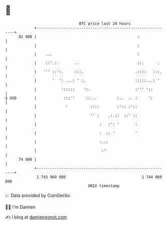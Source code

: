 * 👋

#+begin_example
                                    BTC price last 24 hours                    
                +------------------------------------------------------------+ 
         81 000 |                                             :              | 
                |                                             :              | 
                |    ...                                      :              | 
                |    ::'.:.       ..                          ::.      .     | 
                |   ''' ::':.     :::.                       .::::   :::.    | 
                |       '  ': ...: ' :.                      :::::...: '     | 
                |           ':::::    ':.                    :''' '::        | 
   $ USD        |            :::''     ::...         :..  .. :     ':        | 
                |             '          ::::        :':: :'::               | 
                |                        '' :    .:.::  ::' ::               | 
                |                            :   :': '       :               | 
                |                            :  :: '         '               | 
                |                            :..:                            | 
                |                             :'                             | 
         74 000 |                                                            | 
                +------------------------------------------------------------+ 
                 1 743 960 000                                  1 744 060 000  
                                        UNIX timestamp                         
#+end_example
📈 Data provided by CoinGecko

🧑‍💻 I'm Damien

✍️ I blog at [[https://www.damiengonot.com][damiengonot.com]]
